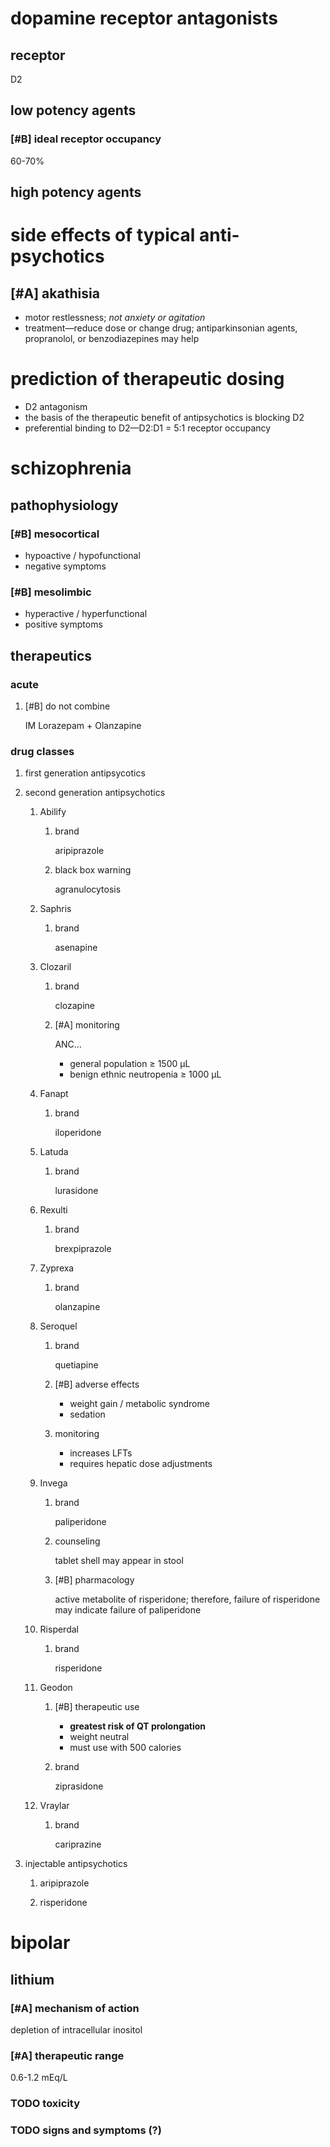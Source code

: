 * dopamine receptor antagonists
** receptor
D2
** low potency agents
*** [#B] ideal receptor occupancy
60-70%
** high potency agents
* side effects of typical anti-psychotics
** [#A] akathisia
- motor restlessness; /not anxiety or agitation/
- treatment---reduce dose or change drug; antiparkinsonian agents, propranolol, or benzodiazepines may help
* prediction of therapeutic dosing
- D2 antagonism
- the basis of the therapeutic benefit of antipsychotics is blocking D2
- preferential binding to D2---D2:D1 = 5:1 receptor occupancy
* schizophrenia
** pathophysiology
*** [#B] mesocortical
- hypoactive / hypofunctional
- negative symptoms
*** [#B] mesolimbic
- hyperactive / hyperfunctional
- positive symptoms
** therapeutics
*** acute
**** [#B] do not combine
IM Lorazepam + Olanzapine
*** drug classes
**** first generation antipsycotics
**** second generation antipsychotics
***** Abilify
****** brand
aripiprazole
****** black box warning
agranulocytosis
***** Saphris
****** brand
asenapine
***** Clozaril
****** brand
clozapine
****** [#A] monitoring
ANC...
- general population ≥ 1500 μL
- benign ethnic neutropenia ≥ 1000 μL
***** Fanapt
****** brand
iloperidone
***** Latuda
****** brand
lurasidone
***** Rexulti
****** brand
brexpiprazole
***** Zyprexa
****** brand
olanzapine
***** Seroquel
****** brand
quetiapine
****** [#B] adverse effects
- weight gain / metabolic syndrome
- sedation
****** monitoring
- increases LFTs
- requires hepatic dose adjustments
***** Invega
****** brand
paliperidone
****** counseling
tablet shell may appear in stool
****** [#B] pharmacology
active metabolite of risperidone; therefore, failure of risperidone may indicate failure of paliperidone
***** Risperdal
****** brand
risperidone
***** Geodon
****** [#B] therapeutic use
- *greatest risk of QT prolongation*
- weight neutral
- must use with 500 calories
****** brand
ziprasidone
***** Vraylar
****** brand
cariprazine
**** injectable antipsychotics
***** aripiprazole
***** risperidone
* bipolar
** lithium
*** [#A] mechanism of action
depletion of intracellular inositol
*** [#A] therapeutic range
0.6-1.2 mEq/L
*** TODO toxicity
*** TODO signs and symptoms (?)
